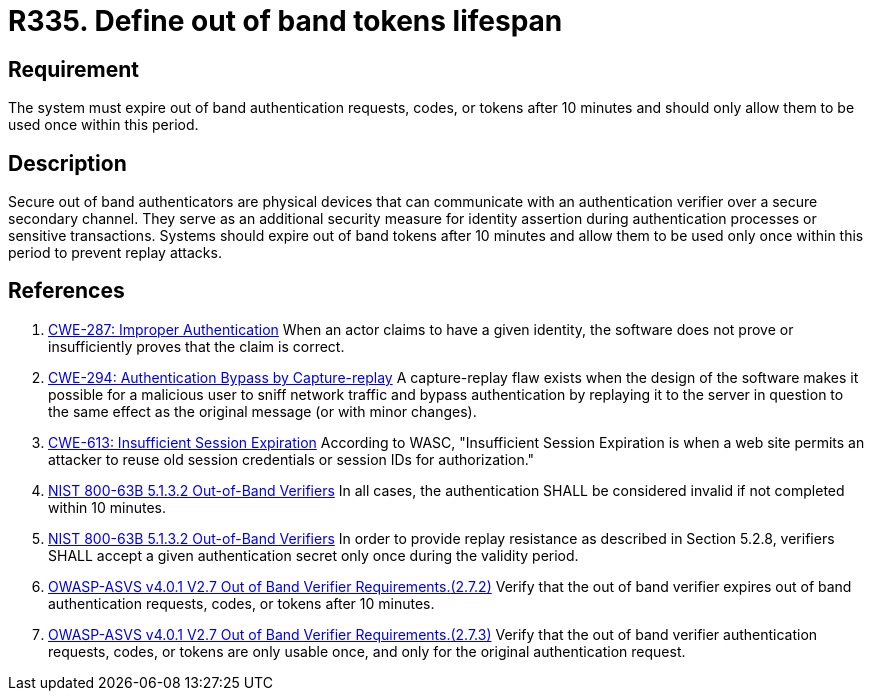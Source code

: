 :slug: rules/335/
:category: authentication
:description: This document details the security requirements and guidelines related to the authentication process performed in the applications. This requirement establishes the importance of limiting the lifespan of out of band authenticators and the number of times they can be used.
:keywords: Out-of-band, Token, Lifespan, ASVS, CWE, NIST
:rules: yes

= R335. Define out of band tokens lifespan

== Requirement

The system must expire out of band authentication requests, codes, or tokens
after 10 minutes and should only allow them to be used once within this period.

== Description

Secure out of band authenticators are physical devices that can communicate
with an authentication verifier over a secure secondary channel.
They serve as an additional security measure for identity assertion during
authentication processes or sensitive transactions.
Systems should expire out of band tokens after 10 minutes and allow them to be
used only once within this period to prevent replay attacks.

== References

. [[r1]] link:https://cwe.mitre.org/data/definitions/287.html[CWE-287: Improper Authentication]
When an actor claims to have a given identity,
the software does not prove or insufficiently proves that the claim is correct.

. [[r2]] link:https://cwe.mitre.org/data/definitions/294.html[CWE-294: Authentication Bypass by Capture-replay]
A capture-replay flaw exists when the design of the software makes it possible
for a malicious user to sniff network traffic and bypass authentication by
replaying it to the server in question to the same effect as the original
message (or with minor changes).

. [[r3]] link:https://cwe.mitre.org/data/definitions/613.html[CWE-613: Insufficient Session Expiration]
According to WASC, "Insufficient Session Expiration is when a web site permits
an attacker to reuse old session credentials or session IDs for authorization."

. [[r4]] link:https://pages.nist.gov/800-63-3/sp800-63b.html[NIST 800-63B 5.1.3.2 Out-of-Band Verifiers]
In all cases, the authentication SHALL be considered invalid if not completed
within 10 minutes.

. [[r5]] link:https://pages.nist.gov/800-63-3/sp800-63b.html[NIST 800-63B 5.1.3.2 Out-of-Band Verifiers]
In order to provide replay resistance as described in Section 5.2.8,
verifiers SHALL accept a given authentication secret only once during the
validity period.

. [[r6]] link:https://owasp.org/www-project-application-security-verification-standard/[OWASP-ASVS v4.0.1
V2.7 Out of Band Verifier Requirements.(2.7.2)]
Verify that the out of band verifier expires out of band authentication
requests, codes, or tokens after 10 minutes.

. [[r7]] link:https://owasp.org/www-project-application-security-verification-standard/[OWASP-ASVS v4.0.1
V2.7 Out of Band Verifier Requirements.(2.7.3)]
Verify that the out of band verifier authentication requests, codes, or tokens
are only usable once,
and only for the original authentication request.
